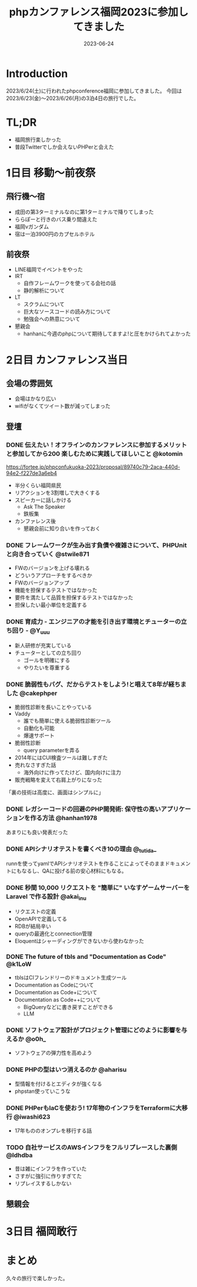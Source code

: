 :PROPERTIES:
:ID:       F59F81F7-C0AA-4253-9844-4F2B7BB4AEA5
:mtime:    20230624173758
:ctime:    20230624093617
:END:
#+TITLE: phpカンファレンス福岡2023に参加してきました
#+DESCRIPTION: description
#+DATE: 2023-06-24
#+HUGO_BASE_DIR: ../../
#+HUGO_SECTION: posts/diary
#+HUGO_TAGS: diary
#+HUGO_DRAFT: true
#+STARTUP: content
#+STARTUP: nohideblocks
* Introduction

2023/6/24(土)に行われたphpconference福岡に参加してきました。
今回は 2023/6/23(金)〜2023/6/26(月)の3泊4日の旅行でした。

* TL;DR

- 福岡旅行楽しかった
- 普段Twitterでしか会えないPHPerと会えた

* 1日目 移動〜前夜祭
** 飛行機〜宿

- 成田の第3ターミナルなのに第1ターミナルで降りてしまった
- ららぽーと行きのバス乗り間違えた
- 福岡νガンダム
- 宿は一泊3900円のカプセルホテル

** 前夜祭

- LINE福岡でイベントをやった
- IRT
  - 自作フレームワークを使ってる会社の話
  - 静的解析について
- LT
  - スクラムについて
  - 巨大なソースコードの読み方について
  - 勉強会への熱意について
- 懇親会
  - hanhanに今週のphpについて期待してますよ!と圧をかけられてよかった

* 2日目 カンファレンス当日
** 会場の雰囲気

- 会場はかなり広い
- wifiがなくてツイート数が減ってしまった

** 登壇
*** DONE 伝えたい！オフラインのカンファレンスに参加するメリットと参加してから200 楽しむために実践してほしいこと @kotomin
CLOSED: [2023-06-24 Sat 10:56]

https://fortee.jp/phpconfukuoka-2023/proposal/89740c79-2aca-440d-94e2-f227de3a6eb4

- 半分くらい福岡県民
- リアクションを3割増しで大きくする
- スピーカーに話しかける
  - Ask The Speaker
  - 鉄板集
- カンファレンス後
  - 懇親会前に知り合いを作っておく

*** DONE フレームワークが生み出す負債や複雑さについて、PHPUnitと向き合っていく @stwile871
CLOSED: [2023-06-24 Sat 11:13]

- FWのバージョンを上げる壊れる
- どういうアプローチをするべきか
- FWのバージョンアップ
- 機能を担保するテストではなかった
- 要件を満たして品質を担保するテストではなかった
- 担保したい最小単位を定義する

*** DONE 育成力 - エンジニアの才能を引き出す環境とチューターの立ち回り - @Y_uuu
CLOSED: [2023-06-24 Sat 11:50]

- 新人研修が充実している
- チューターとしての立ち回り
  - ゴールを明確にする
  - やりたいを尊重する

*** DONE 脆弱性もバグ、だからテストをしよう!と唱えて8年が経ちました @cakephper
CLOSED: [2023-06-24 Sat 12:09]

- 脆弱性診断を長いことやっている
- Vaddy
  - 誰でも簡単に使える脆弱性診断ツール
  - 自動化も可能
  - 爆速サポート
- 脆弱性診断
  - query parameterを弄る
- 2014年にはCUI検査ツールは難しすぎた
- 売れなさすぎた話
  - 海外向けに作ってたけど、国内向けに注力
- 販売戦略を変えて右肩上がりになった

「裏の技術は高度に、画面はシンプルに」

*** DONE レガシーコードの回避のPHP開発術: 保守性の高いアプリケーションを作る方法 @hanhan1978
CLOSED: [2023-06-24 Sat 14:34]

あまりにも良い発表だった

*** DONE APIシナリオテストを書くべき10の理由 @_tutida_
CLOSED: [2023-06-24 Sat 14:34]

runnを使ってyamlでAPIシナリオテストを作ることによってそのままドキュメントにもなるし、QAに投げる前の安心材料にもなる。

*** DONE 秒間 10,000 リクエストを "簡単に" いなすゲームサーバーを Laravel で作る設計 @akai_inu
CLOSED: [2023-06-24 Sat 14:56]

- リクエストの定義
- OpenAPIで定義してる
- RDBが結局辛い
- queryの最適化とconnection管理
- Eloquentはシャーディングができないから使わなかった

*** DONE The future of tbls and "Documentation as Code" @k1LoW
CLOSED: [2023-06-24 Sat 15:46]

- tblsはCIフレンドリーのドキュメント生成ツール
- Documentation as Codeについて
- Documentation as Code+について
- Documentation as Code++について
  - BigQueryなどに書き戻すことができる
  - LLM

*** DONE ソフトウェア設計がプロジェクト管理にどのように影響を与えるか @o0h_
CLOSED: [2023-06-24 Sat 16:11]

- ソフトウェアの弾力性を高めよう

*** DONE PHPの型はいつ消えるのか @aharisu
CLOSED: [2023-06-24 Sat 17:16]

- 型情報を付けるとエディタが強くなる
- phpstan使っていこうな

*** DONE PHPerもIaCを使おう! 17年物のインフラをTerraformに大移行 @iwashi623
CLOSED: [2023-06-24 Sat 17:37]

- 17年もののオンプレを移行する話

*** TODO 自社サービスのAWSインフラをフルリプレースした裏側 @ldhdba

- 昔は雑にインフラを作っていた
- さすがに強引に作りすぎてた
- リプレイスするしかない

** 懇親会
* 3日目 福岡敢行
* まとめ
久々の旅行で楽しかった。
